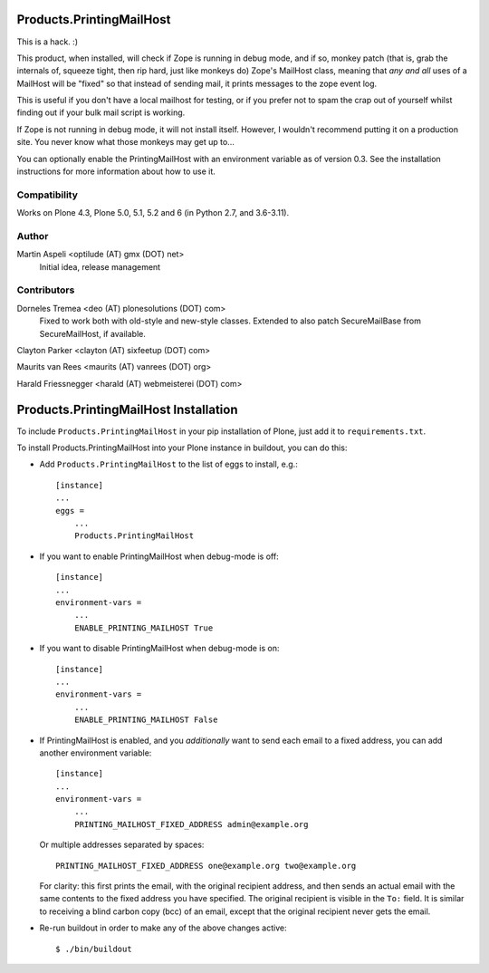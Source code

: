 Products.PrintingMailHost
=========================

This is a hack. :)

This product, when installed, will check if Zope is running in debug mode,
and if so, monkey patch (that is, grab the internals of, squeeze tight, then
rip hard, just like monkeys do) Zope's MailHost class, meaning that *any and
all* uses of a MailHost will be "fixed" so that instead of sending mail, it
prints messages to the zope event log.

This is useful if you don't have a local mailhost for testing, or if you
prefer not to spam the crap out of yourself whilst finding out if your bulk
mail script is working.

If Zope is not running in debug mode, it will not install itself. However,
I wouldn't recommend putting it on a production site. You never know what
those monkeys may get up to...

You can optionally enable the PrintingMailHost with an environment variable
as of version 0.3.  See the installation instructions for more information
about how to use it.


Compatibility
-------------

Works on Plone 4.3, Plone 5.0, 5.1, 5.2 and 6 (in Python 2.7, and 3.6-3.11).


Author
------

Martin Aspeli <optilude (AT) gmx (DOT) net>
    Initial idea, release management


Contributors
------------

Dorneles Tremea <deo (AT) plonesolutions (DOT) com>
    Fixed to work both with old-style and new-style classes. Extended
    to also patch SecureMailBase from SecureMailHost, if available.

Clayton Parker <clayton (AT) sixfeetup (DOT) com>

Maurits van Rees <maurits (AT) vanrees (DOT) org>

Harald Friessnegger <harald (AT) webmeisterei (DOT) com>


Products.PrintingMailHost Installation
======================================

To include ``Products.PrintingMailHost`` in your pip installation of Plone, just add it to ``requirements.txt``.

To install Products.PrintingMailHost into your Plone instance in
buildout, you can do this:

- Add ``Products.PrintingMailHost`` to the list of eggs to install, e.g.::

    [instance]
    ...
    eggs =
        ...
        Products.PrintingMailHost

- If you want to enable PrintingMailHost when debug-mode is off::

    [instance]
    ...
    environment-vars =
        ...
        ENABLE_PRINTING_MAILHOST True

- If you want to disable PrintingMailHost when debug-mode is on::

    [instance]
    ...
    environment-vars =
        ...
        ENABLE_PRINTING_MAILHOST False

- If PrintingMailHost is enabled, and you *additionally* want to send
  each email to a fixed address, you can add another environment
  variable::

    [instance]
    ...
    environment-vars =
        ...
        PRINTING_MAILHOST_FIXED_ADDRESS admin@example.org

  Or multiple addresses separated by spaces::

        PRINTING_MAILHOST_FIXED_ADDRESS one@example.org two@example.org

  For clarity: this first prints the email, with the original
  recipient address, and then sends an actual email with the same
  contents to the fixed address you have specified.  The original
  recipient is visible in the ``To:`` field.  It is similar to
  receiving a blind carbon copy (bcc) of an email, except that the
  original recipient never gets the email.

- Re-run buildout in order to make any of the above changes active::

    $ ./bin/buildout
